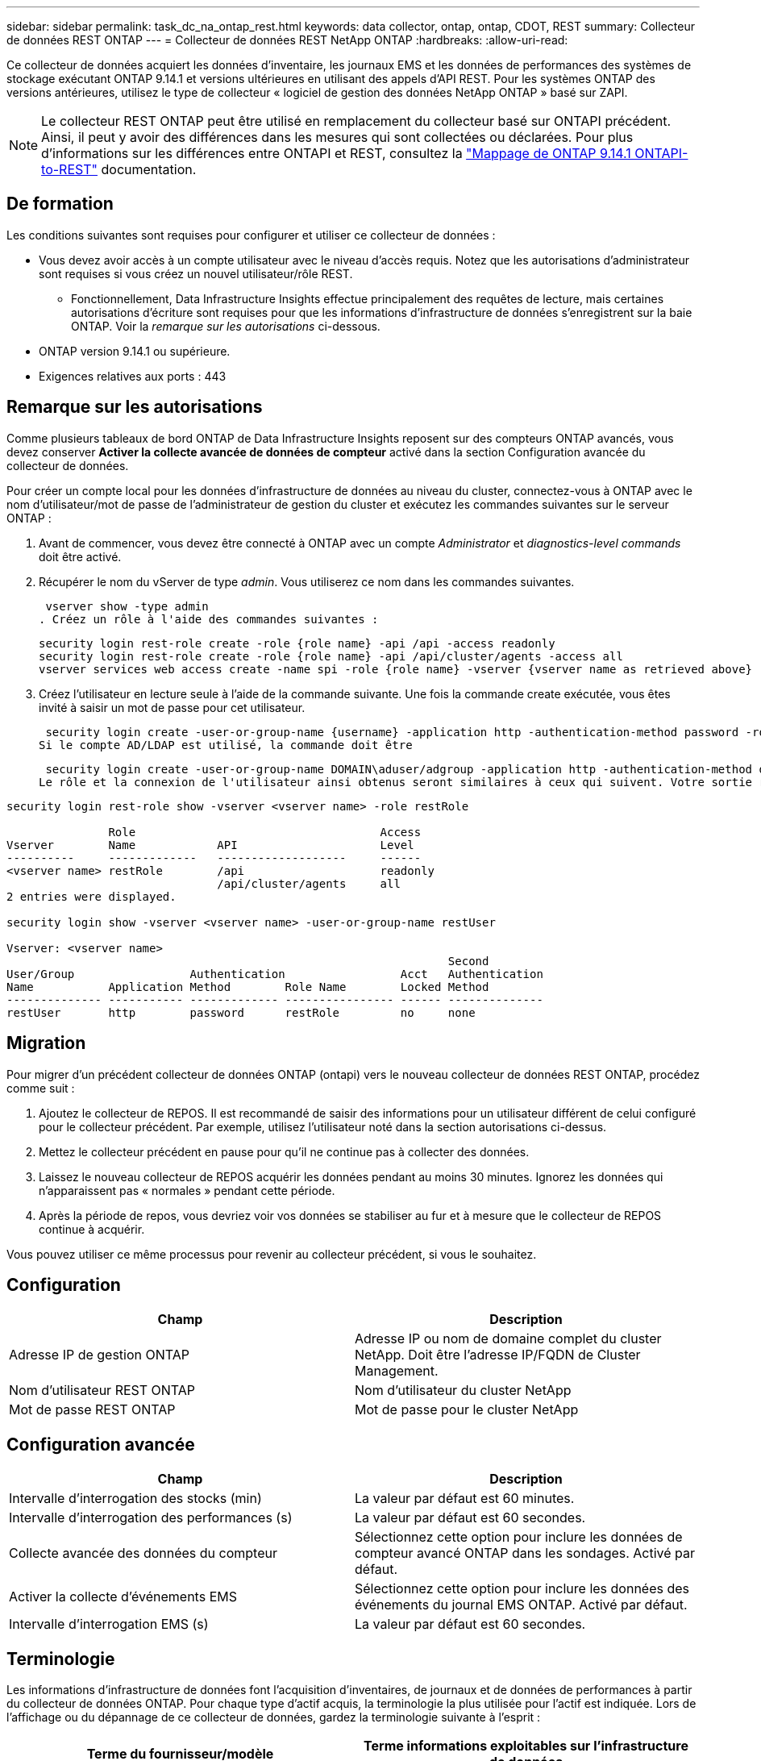 ---
sidebar: sidebar 
permalink: task_dc_na_ontap_rest.html 
keywords: data collector, ontap, ontap, CDOT, REST 
summary: Collecteur de données REST ONTAP 
---
= Collecteur de données REST NetApp ONTAP
:hardbreaks:
:allow-uri-read: 


[role="lead"]
Ce collecteur de données acquiert les données d'inventaire, les journaux EMS et les données de performances des systèmes de stockage exécutant ONTAP 9.14.1 et versions ultérieures en utilisant des appels d'API REST. Pour les systèmes ONTAP des versions antérieures, utilisez le type de collecteur « logiciel de gestion des données NetApp ONTAP » basé sur ZAPI.


NOTE: Le collecteur REST ONTAP peut être utilisé en remplacement du collecteur basé sur ONTAPI précédent. Ainsi, il peut y avoir des différences dans les mesures qui sont collectées ou déclarées. Pour plus d'informations sur les différences entre ONTAPI et REST, consultez la link:https://docs.netapp.com/us-en/ontap-restmap-9141/index.html["Mappage de ONTAP 9.14.1 ONTAPI-to-REST"] documentation.



== De formation

Les conditions suivantes sont requises pour configurer et utiliser ce collecteur de données :

* Vous devez avoir accès à un compte utilisateur avec le niveau d'accès requis. Notez que les autorisations d'administrateur sont requises si vous créez un nouvel utilisateur/rôle REST.
+
** Fonctionnellement, Data Infrastructure Insights effectue principalement des requêtes de lecture, mais certaines autorisations d'écriture sont requises pour que les informations d'infrastructure de données s'enregistrent sur la baie ONTAP. Voir la _remarque sur les autorisations_ ci-dessous.


* ONTAP version 9.14.1 ou supérieure.
* Exigences relatives aux ports : 443




== Remarque sur les autorisations

Comme plusieurs tableaux de bord ONTAP de Data Infrastructure Insights reposent sur des compteurs ONTAP avancés, vous devez conserver *Activer la collecte avancée de données de compteur* activé dans la section Configuration avancée du collecteur de données.

Pour créer un compte local pour les données d'infrastructure de données au niveau du cluster, connectez-vous à ONTAP avec le nom d'utilisateur/mot de passe de l'administrateur de gestion du cluster et exécutez les commandes suivantes sur le serveur ONTAP :

. Avant de commencer, vous devez être connecté à ONTAP avec un compte _Administrator_ et _diagnostics-level commands_ doit être activé.
. Récupérer le nom du vServer de type _admin_. Vous utiliserez ce nom dans les commandes suivantes.
+
 vserver show -type admin
. Créez un rôle à l'aide des commandes suivantes :
+
....
security login rest-role create -role {role name} -api /api -access readonly
security login rest-role create -role {role name} -api /api/cluster/agents -access all
vserver services web access create -name spi -role {role name} -vserver {vserver name as retrieved above}
....


. Créez l'utilisateur en lecture seule à l'aide de la commande suivante. Une fois la commande create exécutée, vous êtes invité à saisir un mot de passe pour cet utilisateur.


 security login create -user-or-group-name {username} -application http -authentication-method password -role {role name}
Si le compte AD/LDAP est utilisé, la commande doit être

 security login create -user-or-group-name DOMAIN\aduser/adgroup -application http -authentication-method domain -role ci_readonly
Le rôle et la connexion de l'utilisateur ainsi obtenus seront similaires à ceux qui suivent. Votre sortie réelle peut varier :

[listing]
----
security login rest-role show -vserver <vserver name> -role restRole

               Role                                    Access
Vserver        Name            API                     Level
----------     -------------   -------------------     ------
<vserver name> restRole        /api                    readonly
                               /api/cluster/agents     all
2 entries were displayed.

security login show -vserver <vserver name> -user-or-group-name restUser

Vserver: <vserver name>
                                                                 Second
User/Group                 Authentication                 Acct   Authentication
Name           Application Method        Role Name        Locked Method
-------------- ----------- ------------- ---------------- ------ --------------
restUser       http        password      restRole         no     none
----


== Migration

Pour migrer d'un précédent collecteur de données ONTAP (ontapi) vers le nouveau collecteur de données REST ONTAP, procédez comme suit :

. Ajoutez le collecteur de REPOS. Il est recommandé de saisir des informations pour un utilisateur différent de celui configuré pour le collecteur précédent. Par exemple, utilisez l'utilisateur noté dans la section autorisations ci-dessus.
. Mettez le collecteur précédent en pause pour qu'il ne continue pas à collecter des données.
. Laissez le nouveau collecteur de REPOS acquérir les données pendant au moins 30 minutes. Ignorez les données qui n'apparaissent pas « normales » pendant cette période.
. Après la période de repos, vous devriez voir vos données se stabiliser au fur et à mesure que le collecteur de REPOS continue à acquérir.


Vous pouvez utiliser ce même processus pour revenir au collecteur précédent, si vous le souhaitez.



== Configuration

[cols="2*"]
|===
| Champ | Description 


| Adresse IP de gestion ONTAP | Adresse IP ou nom de domaine complet du cluster NetApp. Doit être l'adresse IP/FQDN de Cluster Management. 


| Nom d'utilisateur REST ONTAP | Nom d'utilisateur du cluster NetApp 


| Mot de passe REST ONTAP | Mot de passe pour le cluster NetApp 
|===


== Configuration avancée

[cols="2*"]
|===
| Champ | Description 


| Intervalle d'interrogation des stocks (min) | La valeur par défaut est 60 minutes. 


| Intervalle d'interrogation des performances (s) | La valeur par défaut est 60 secondes. 


| Collecte avancée des données du compteur | Sélectionnez cette option pour inclure les données de compteur avancé ONTAP dans les sondages. Activé par défaut. 


| Activer la collecte d'événements EMS | Sélectionnez cette option pour inclure les données des événements du journal EMS ONTAP. Activé par défaut. 


| Intervalle d'interrogation EMS (s) | La valeur par défaut est 60 secondes. 
|===


== Terminologie

Les informations d'infrastructure de données font l'acquisition d'inventaires, de journaux et de données de performances à partir du collecteur de données ONTAP. Pour chaque type d'actif acquis, la terminologie la plus utilisée pour l'actif est indiquée. Lors de l'affichage ou du dépannage de ce collecteur de données, gardez la terminologie suivante à l'esprit :

[cols="2*"]
|===
| Terme du fournisseur/modèle | Terme informations exploitables sur l'infrastructure de données 


| Disque | Disque 


| Groupe RAID | Groupe de disques 


| Cluster | Stockage 


| Nœud | Nœud de stockage 


| Agrégat | Pool de stockage 


| LUN | Volumétrie 


| Volumétrie | Volume interne 


| Storage Virtual machine/Vserver | Storage Virtual machine (SVM) 
|===


== Terminologie de la gestion des données ONTAP

Les termes suivants s'appliquent aux objets ou aux références que vous trouverez sur les pages d'accueil des ressources de stockage de gestion des données ONTAP. Un grand nombre de ces termes s'appliquent également à d'autres collecteurs de données.



=== Stockage

* Modèle – liste délimitée par des virgules des noms de modèles de nœud uniques et discrets au sein de ce cluster. Si tous les nœuds des clusters sont du même type de modèle, un seul nom de modèle apparaît.
* Fournisseur : même nom de fournisseur que vous pouvez voir si vous configurez une nouvelle source de données.
* Numéro de série : UUID de la baie
* IP : il s'agit généralement des adresses IP ou des noms d'hôte configurés dans la source de données.
* Version du microcode : micrologiciel.
* Capacité brute : somme de base 2 de tous les disques physiques du système, quel que soit leur rôle.
* Latence : représentation des charges de travail côté hôte, à la fois en lecture et en écriture. Idéalement, les informations sur l'infrastructure de données génèrent directement cette valeur, mais ce n'est souvent pas le cas. À la place de la baie qui propose cela, Data Infrastructure Insights effectue généralement un calcul pondéré par IOPS à partir des statistiques des volumes internes individuels.
* Débit : agrégé à partir de volumes internes. Gestion – il peut contenir un lien hypertexte pour l'interface de gestion du périphérique. Créé par programmation par la source de données Data Infrastructure Insights dans le cadre du reporting d'inventaire.




=== Pool de stockage

* Stockage : sur quelle baie de stockage ce pool vit. Obligatoire.
* Type – valeur descriptive d'une liste de possibilités énumérées. Le plus souvent sera “agrégat” ou “RAID Group”.
* Node – si l'architecture de cette matrice de stockage est telle que les pools appartiennent à un nœud de stockage spécifique, son nom sera vu ici comme un lien hypertexte vers sa propre page d'accueil.
* Utilise Flash Pool – valeur Oui/non – ce pool basé sur SATA/SAS utilise-t-il des disques SSD pour accélérer la mise en cache ?
* Redondance : niveau RAID ou schéma de protection. RAID_DP est la double parité, RAID_TP est la triple parité.
* Capacité : les valeurs indiquées ici sont les valeurs logiques utilisées, la capacité utilisable et la capacité totale logique, ainsi que le pourcentage utilisé sur ces valeurs.
* Capacité sursollicitée : si grâce aux technologies d'efficacité, vous avez alloué une somme totale de capacités de volume ou de volume interne supérieure à la capacité logique du pool de stockage, le pourcentage de valeur ici est supérieur à 0 %.
* Snapshot : les capacités des copies Snapshot utilisées et totales, si l'architecture des pools de stockage consacre une partie de sa capacité à la segmentation uniquement des snapshots. Ce document présente notamment la solution ONTAP dans les configurations MetroCluster, tandis que les autres configurations ONTAP sont moins nombreuses.
* Utilisation : pourcentage indiquant le pourcentage le plus élevé d'occupation du disque de tout disque contribuant à la capacité de ce pool de stockage. L'utilisation du disque n'est pas forcément synonyme de performances de la baie. L'utilisation peut être élevée en raison des reconstructions des disques et des activités de déduplication, etc. En l'absence de charges de travail pilotées par l'hôte. De plus, les implémentations de réplication de nombreuses baies peuvent conduire à l'utilisation du disque sans apparaître comme volume interne ou charge de travail du volume.
* IOPS : somme des IOPS de tous les disques qui fournissent la capacité à ce pool de stockage. Débit : somme du débit de tous les disques qui fournissent la capacité à ce pool de stockage.




=== Nœud de stockage

* Stockage : de quelle baie de stockage ce nœud fait partie. Obligatoire.
* Partenaire HAUTE DISPONIBILITÉ : sur les plateformes où un nœud bascule vers un seul et même nœud, cela se voit généralement ici.
* State : santé du nœud. Uniquement disponible lorsque la matrice est suffisamment saine pour être inventoriée par une source de données.
* Model : nom de modèle du nœud.
* Version : nom de version du périphérique.
* Numéro de série – numéro de série du nœud.
* Mémoire – mémoire de base 2 si disponible.
* Utilisation – sur ONTAP, il s'agit d'un indice de contrainte de contrôleur provenant d'un algorithme propriétaire. À chaque sondage sur les performances, un nombre compris entre 0 et 100 % est indiqué, soit plus le conflit entre le disque WAFL, soit l'utilisation moyenne du CPU. Si vous constatez des valeurs durables supérieures à 50 %, c'est-à-dire un sous-dimensionnement. Un contrôleur/nœud peut être trop volumineux ou pas assez de disques rotatifs pour absorber la charge de travail d'écriture.
* IOPS : provient directement des appels REST ONTAP sur l'objet de nœud.
* Latence : dérivée des appels REST ONTAP sur l'objet de nœud.
* Débit : dérivé directement des appels REST ONTAP sur l'objet de nœud.
* Processeurs – nombre de processeurs.




== Mesures de puissance ONTAP

Plusieurs modèles ONTAP fournissent des metrics de puissance pour les informations exploitables de l'infrastructure de données, qui peuvent être utilisés à des fins de surveillance ou d'alerte. Les listes des modèles pris en charge et non pris en charge ci-dessous ne sont pas exhaustives, mais doivent fournir des conseils ; en général, si un modèle se trouve dans la même famille qu'un modèle de la liste, le support doit être le même.

Modèles pris en charge :

A200 A250 A300 A320 A400 A700 A220 A700S A800 A900 C190 FAS2240-4 FAS2552 FAS2650 FAS2720 FAS2750 FAS8200 FAS8300 FAS8700 FAS9000

Modèles non pris en charge :

FAS2620 FAS3250 FAS3270 FAS500f FAS6280 FAS/AFF 8020 FAS/AFF 8040 FAS/AFF 8060 FAS/AFF 8080



== Dépannage

Certaines choses à essayer si vous rencontrez des problèmes avec ce collecteur de données :

[cols="2*"]
|===
| Problème : | Essayer : 


| Lors de la tentative de création d'un collecteur de données REST ONTAP, une erreur du type suivant s'affiche : configuration : 10.193.70.14 : l'API REST ONTAP à l'adresse 10.193.70.14 n'est pas disponible : 10.193.70.14 échec de l'OBTENTION DE /api/cluster : 400 demande incorrecte | Cela est probablement dû à une baie de ONTAP olDeer, par exemple, ONTAP 9.6) qui ne possède pas de fonctionnalités d'API REST. ONTAP 9.14.1 est la version minimale de ONTAP prise en charge par le collecteur REST ONTAP. Les réponses « 400 Bad Request » doivent être attendues sur les versions ONTAP pré-REST. Pour les versions ONTAP qui prennent en charge REST mais qui ne sont pas 9.14.1 ou plus tard, vous pouvez voir le message simillar suivant: Configuration: 10.193.98.84: ONTAP Rest API at 10.193.98.84 n'est pas disponible: 10.193.98.84: ONTAP Rest API at 10.193.98.84 est disponible: Cheryl5-cluster-2 9.10.1 a3cb3247-3d3c-11ee-8ff3-005056b364a7 mais n'est pas de la version minimale 9.14.1. 


| Je vois des métriques vides ou « 0 » où le collecteur ONTAP ontapi affiche des données. | ONTAP REST ne signale pas les mesures utilisées en interne sur le système ONTAP uniquement. Par exemple, les agrégats système ne seront pas collectés par ONTAP REST, seuls les SVM de type « données » seront collectés. Autres exemples de mesures REST ONTAP qui peuvent signaler zéro ou des données vides : Internalvolumes : REST n'indique plus vol0. Agrégats : REST ne signale plus aggr0. Stockage : la plupart des mesures sont un cumul des mesures du volume interne et seront affectées par ce qui précède. Machines virtuelles de stockage : REST ne signale plus des SVM de type autre que « données » (par exemple, « cluster », « gmt », « nœud »). Vous pouvez également remarquer un changement dans l'apparence des graphiques qui ont des données, en raison de la modification de la période d'interrogation de performance par défaut de 15 minutes à 5 minutes. Une interrogation plus fréquente signifie plus de points de données à tracer. 
|===
Des informations supplémentaires sont disponibles sur la link:concept_requesting_support.html["Assistance"] page ou dans le link:reference_data_collector_support_matrix.html["Matrice de prise en charge du Data Collector"].
